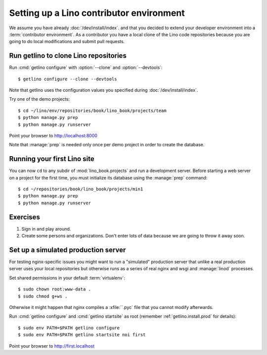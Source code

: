 .. _getlino.install.contrib:
.. _contrib.install:

=========================================
Setting up a Lino contributor environment
=========================================

We assume you have already :doc:`/dev/install/index`. and that you decided to
extend your developer environment into a :term:`contributor environment`. As a
contributor you have a local clone of the Lino code repositories because you are
going to do local modifications and submit pull requests.


Run getlino to clone Lino repositories
======================================

.. program:: getlino configure

Run :cmd:`getlino configure` with :option:`--clone` and :option:`--devtools`::

  $ getlino configure --clone --devtools

Note that getlino uses the configuration values you specified during
:doc:`/dev/install/index`.

Try one of the demo projects::

  $ cd ~/lino/env/repositories/book/lino_book/projects/team
  $ python manage.py prep
  $ python manage.py runserver

Point your browser to http://localhost:8000

Note that :manage:`prep` is needed only once per demo project in order to create
the database.


Running your first Lino site
============================

You can now ``cd`` to any subdir of :mod:`lino_book.projects` and run
a development server.  Before starting a web server on a project for
the first time, you must initialize its database using the
:manage:`prep` command::

    $ cd ~/repositories/book/lino_book/projects/min1
    $ python manage.py prep
    $ python manage.py runserver


Exercises
=========

#.  Sign in and play around.

#.  Create some persons and organizations. Don't enter lots of data
    because we are going to throw it away soon.



Set up a simulated production server
====================================

For testing nginx-specific issues you might want to run a "simulated" production
server that unlike a real production server uses your local repositories but
otherwise runs as a series of real nginx and wsgi and :manage:`linod` processes.

Set shared permissions in your default :term:`virtualenv`::

      $ sudo chown root:www-data .
      $ sudo chmod g+ws .

Otherwise it might happen that nginx compiles a :xfile:``.pyc` file that you
cannot modify afterwards.

Run :cmd:`getlino configure` and :cmd:`getlino startsite` as root (remember
:ref:`getlino.install.prod` for details)::

   $ sudo env PATH=$PATH getlino configure
   $ sudo env PATH=$PATH getlino startsite noi first

Point your browser to http://first.localhost

.. rubric:: Pitfalls

  When using nginx and you want to restart it, you must restart *supervisor*
  (not nginx) because the wsgi process of the site is running there. nginx
  itself usually doesn't need to be restarted.

